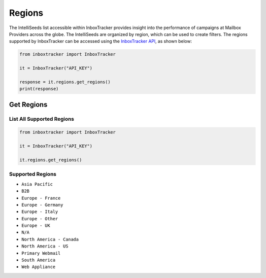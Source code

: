 Regions
=======

The IntelliSeeds list accessible within InboxTracker provides insight into the performance of campaigns at Mailbox
Providers across the globe.  The IntelliSeeds are organized by region, which can be used to create filters.  The regions supported by InboxTracker
can be accessed using the `InboxTracker API`_, as shown below:

.. code-block:: python

    from inboxtracker import InboxTracker

    it = InboxTracker("API_KEY")

    response = it.regions.get_regions()
    print(response)

.. _InboxTracker API: http://api.edatasource.com/docs/#/inbox


Get Regions
-----------

List All Supported Regions
**************************

.. code-block:: python

    from inboxtracker import InboxTracker

    it = InboxTracker("API_KEY")

    it.regions.get_regions()


Supported Regions
*****************

* ``Asia Pacific``
* ``B2B``
* ``Europe - France``
* ``Europe - Germany``
* ``Europe - Italy``
* ``Europe - Other``
* ``Europe - UK``
* ``N/A``
* ``North America - Canada``
* ``North America - US``
* ``Primary Webmail``
* ``South America``
* ``Web Appliance``
